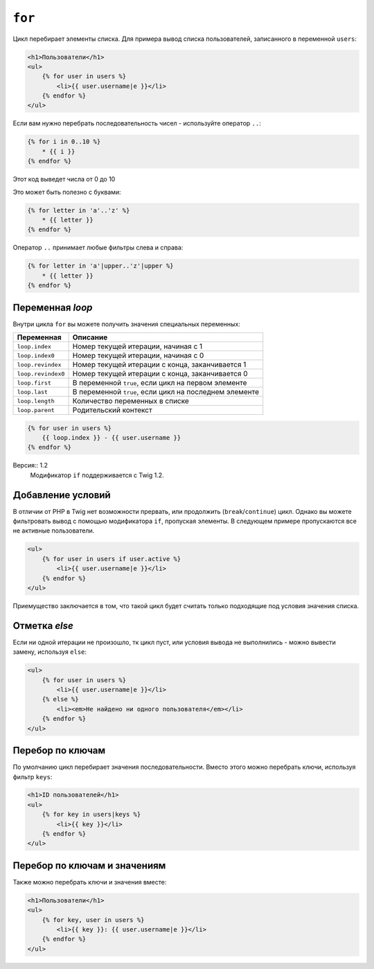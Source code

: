 ``for``
=======

Цикл перебирает элементы списка. Для примера вывод списка пользователей, записанного в переменной ``users``:

.. code-block:: jinja

    <h1>Пользователи</h1>
    <ul>
        {% for user in users %}
            <li>{{ user.username|e }}</li>
        {% endfor %}
    </ul>

.. Примечание::

    Списком может быть либо массив, либо объект с интерфейсом ``Traversable``.

Если вам нужно перебрать последовательность чисел - используйте оператор ``..``:

.. code-block:: jinja

    {% for i in 0..10 %}
        * {{ i }}
    {% endfor %}

Этот код выведет числа от 0 до 10

Это может быть полезно с буквами:

.. code-block:: jinja

    {% for letter in 'a'..'z' %}
        * {{ letter }}
    {% endfor %}

Оператор ``..`` принимает любые фильтры слева и справа:

.. code-block:: jinja

    {% for letter in 'a'|upper..'z'|upper %}
        * {{ letter }}
    {% endfor %}

.. На заметку:

    Если вам нужен больший шаг итерации - используйте функцию ``range``.

Переменная `loop`
-------------------

Внутри цикла ``for`` вы можете получить значения специальных переменных:

===================== =============================================================
Переменная             Описание
===================== =============================================================
``loop.index``        Номер текущей итерации, начиная с 1
``loop.index0``       Номер текущей итерации, начиная с 0
``loop.revindex``     Номер текущей итерации с конца, заканчивается 1
``loop.revindex0``    Номер текущей итерации с конца, заканчивается 0
``loop.first``        В переменной ``true``, если цикл на первом элементе
``loop.last``         В переменной ``true``, если цикл на последнем элементе
``loop.length``       Количество переменных в списке
``loop.parent``       Родительский контекст
===================== =============================================================

.. code-block:: jinja

    {% for user in users %}
        {{ loop.index }} - {{ user.username }}
    {% endfor %}

.. Примечание::

    Переменные ``loop.length``, ``loop.revindex``, ``loop.revindex0``, и ``loop.last`` доступны только для массивов. Также они доступны в цикле с условием.

Версия:: 1.2
    Модификатор ``if`` поддерживается с Twig 1.2.

Добавление условий
------------------

В отличии от PHP в Twig нет возможности прервать, или продолжить (``break``/``continue``) цикл. Однако вы можете фильтровать вывод c помощью модификатора ``if``, пропуская элементы. В следующем примере пропускаются все не активные пользователи.

.. code-block:: jinja

    <ul>
        {% for user in users if user.active %}
            <li>{{ user.username|e }}</li>
        {% endfor %}
    </ul>

Приемущество заключается в том, что такой цикл будет считать только подходящие под условия значения списка.

.. Примечание::

    Использование ``loop``-переменных вместе с условиями не рекомендуется, тк может вызвать неожиданные проблемы. На пример добавив условие ``loop.index > 4`` цикл никогда не будет пройден, тк каждая итерация выполняется только после выполнения условия.

Отметка `else`
-----------------

Если ни одной итерации не произошло, тк цикл пуст, или условия вывода не выполнились - можно вывести замену, используя ``else``:

.. code-block:: jinja

    <ul>
        {% for user in users %}
            <li>{{ user.username|e }}</li>
        {% else %}
            <li><em>Не найдено ни одного пользователя</em></li>
        {% endfor %}
    </ul>

Перебор по ключам
-------------------

По умолчанию цикл перебирает значения последовательности. Вместо этого можно перебрать ключи, используя фильтр ``keys``:

.. code-block:: jinja

    <h1>ID пользователей</h1>
    <ul>
        {% for key in users|keys %}
            <li>{{ key }}</li>
        {% endfor %}
    </ul>

Перебор по ключам и значениям
------------------------------

Также можно перебрать ключи и значения вместе:

.. code-block:: jinja

    <h1>Пользователи</h1>
    <ul>
        {% for key, user in users %}
            <li>{{ key }}: {{ user.username|e }}</li>
        {% endfor %}
    </ul>
